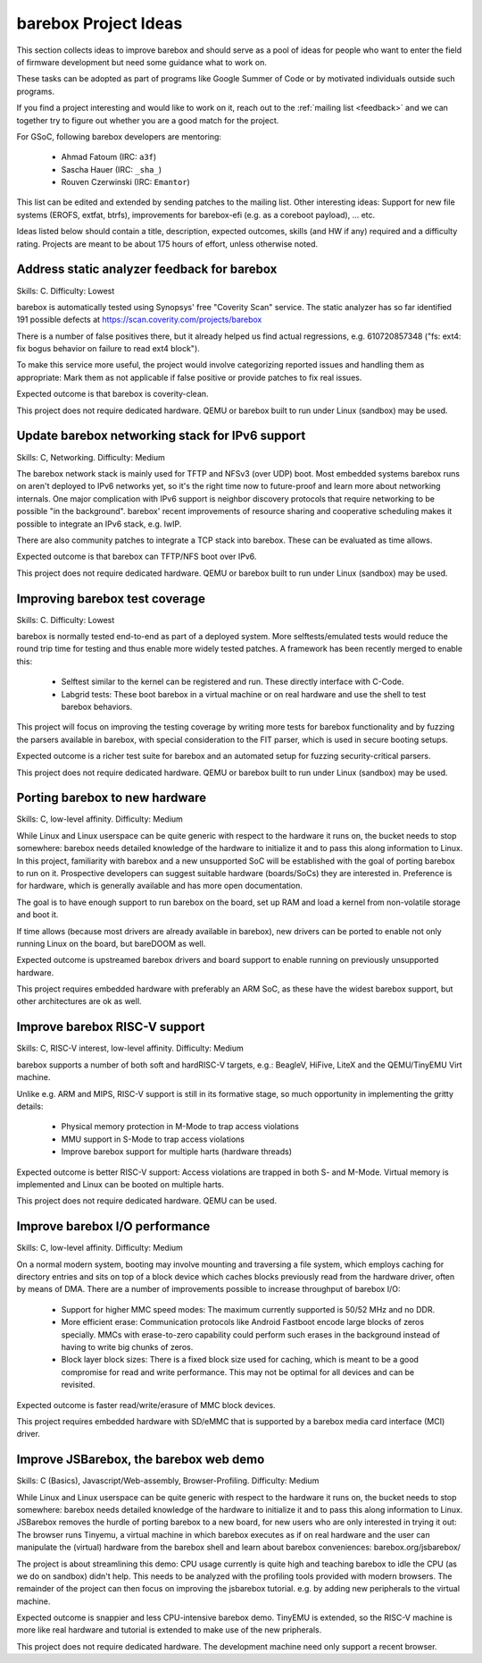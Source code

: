 #####################
barebox Project Ideas
#####################

This section collects ideas to improve barebox and should serve as a pool
of ideas for people who want to enter the field of firmware development
but need some guidance what to work on.

These tasks can be adopted as part of programs like Google Summer of Code
or by motivated individuals outside such programs.

If you find a project interesting and would like to work on it, reach out
to the :ref:`mailing list <feedback>` and we can together
try to figure out whether you are a good match for the project.

For GSoC, following barebox developers are mentoring:

  - Ahmad Fatoum (IRC: ``a3f``)
  - Sascha Hauer (IRC: ``_sha_``)
  - Rouven Czerwinski (IRC: ``Emantor``)

This list can be edited and extended by sending patches to the mailing list.
Other interesting ideas: Support for new file systems (EROFS, extfat, btrfs),
improvements for barebox-efi (e.g. as a coreboot payload), ... etc.

Ideas listed below should contain a title, description, expected outcomes,
skills (and HW if any) required and a difficulty rating.
Projects are meant to be about 175 hours of effort, unless otherwise noted.

Address static analyzer feedback for barebox
============================================

Skills: C. Difficulty: Lowest

barebox is automatically tested using Synopsys' free "Coverity Scan" service.
The static analyzer has so far identified 191 possible defects at
https://scan.coverity.com/projects/barebox

There is a number of false positives there, but it already helped us
find actual regressions, e.g. 610720857348 ("fs: ext4: fix bogus behavior
on failure to read ext4 block").

To make this service more useful, the project would involve categorizing
reported issues and handling them as appropriate: Mark them as not applicable
if false positive or provide patches to fix real issues.

Expected outcome is that barebox is coverity-clean.

This project does not require dedicated hardware. QEMU or barebox built
to run under Linux (sandbox) may be used.

Update barebox networking stack for IPv6 support
================================================

Skills: C, Networking. Difficulty: Medium

The barebox network stack is mainly used for TFTP and NFSv3 (over UDP) boot.
Most embedded systems barebox runs on aren't deployed to IPv6 networks yet,
so it's the right time now to future-proof and learn more about networking
internals. One major complication with IPv6 support is neighbor discovery
protocols that require networking to be possible "in the background".
barebox' recent improvements of resource sharing and cooperative scheduling
makes it possible to integrate an IPv6 stack, e.g. lwIP.

There are also community patches to integrate a TCP stack into barebox.
These can be evaluated as time allows.

Expected outcome is that barebox can TFTP/NFS boot over IPv6.

This project does not require dedicated hardware. QEMU or barebox built
to run under Linux (sandbox) may be used.

Improving barebox test coverage
===============================

Skills: C. Difficulty: Lowest

barebox is normally tested end-to-end as part of a deployed system.
More selftests/emulated tests would reduce the round trip time for testing
and thus enable more widely tested patches. A framework has been recently
merged to enable this:

    * Selftest similar to the kernel can be registered and run. These
      directly interface with C-Code.
    * Labgrid tests: These boot barebox in a virtual machine or on real
      hardware and use the shell to test barebox behaviors.

This project will focus on improving the testing coverage by writing more
tests for barebox functionality and by fuzzing the parsers available in
barebox, with special consideration to the FIT parser, which is used in
secure booting setups.

Expected outcome is a richer test suite for barebox and an automated
setup for fuzzing security-critical parsers.

This project does not require dedicated hardware. QEMU or barebox built
to run under Linux (sandbox) may be used.

Porting barebox to new hardware
===============================

Skills: C, low-level affinity. Difficulty: Medium

While Linux and Linux userspace can be quite generic with respect to the
hardware it runs on, the bucket needs to stop somewhere: barebox needs
detailed knowledge of the hardware to initialize it and to pass this
along information to Linux. In this project, familiarity with barebox
and a new unsupported SoC will be established with the goal of porting
barebox to run on it. Prospective developers can suggest suitable
hardware (boards/SoCs) they are interested in. Preference is for
hardware, which is generally available and has more open documentation.

The goal is to have enough support to run barebox on the board, set up
RAM and load a kernel from non-volatile storage and boot it.

If time allows (because most drivers are already available in barebox),
new drivers can be ported to enable not only running Linux on the board,
but bareDOOM as well.

Expected outcome is upstreamed barebox drivers and board support to
enable running on previously unsupported hardware.

This project requires embedded hardware with preferably an ARM SoC, as
these have the widest barebox support, but other architectures are ok
as well.

Improve barebox RISC-V support
==============================

Skills: C, RISC-V interest, low-level affinity. Difficulty: Medium

barebox supports a number of both soft and hardRISC-V targets,
e.g.: BeagleV, HiFive, LiteX and the QEMU/TinyEMU Virt machine.

Unlike e.g. ARM and MIPS, RISC-V support is still in its formative
stage, so much opportunity in implementing the gritty details:

    - Physical memory protection in M-Mode to trap access violations
    - MMU support in S-Mode to trap access violations
    - Improve barebox support for multiple harts (hardware threads)

Expected outcome is better RISC-V support: Access violations are
trapped in both S- and M-Mode. Virtual memory is implemented and
Linux can be booted on multiple harts.

This project does not require dedicated hardware. QEMU can be used.

Improve barebox I/O performance
===============================

Skills: C, low-level affinity. Difficulty: Medium

On a normal modern system, booting may involve mounting and traversing
a file system, which employs caching for directory entries and sits
on top of a block device which caches blocks previously read from the
hardware driver, often by means of DMA. There are a number of improvements
possible to increase throughput of barebox I/O:

    - Support for higher MMC speed modes: The maximum currently supported
      is 50/52 MHz and no DDR.
    - More efficient erase: Communication protocols like Android Fastboot
      encode large blocks of zeros specially. MMCs with erase-to-zero
      capability could perform such erases in the background instead
      of having to write big chunks of zeros.
    - Block layer block sizes: There is a fixed block size used for
      caching, which is meant to be a good compromise for read
      and write performance. This may not be optimal for all devices
      and can be revisited.

Expected outcome is faster read/write/erasure of MMC block devices.

This project requires embedded hardware with SD/eMMC that is supported
by a barebox media card interface (MCI) driver.

Improve JSBarebox, the barebox web demo
=======================================

Skills: C (Basics), Javascript/Web-assembly, Browser-Profiling. Difficulty: Medium

While Linux and Linux userspace can be quite generic with respect to the
hardware it runs on, the bucket needs to stop somewhere: barebox needs
detailed knowledge of the hardware to initialize it and to pass this
along information to Linux. JSBarebox removes the hurdle of porting
barebox to a new board, for new users who are only interested in
trying it out: The browser runs Tinyemu, a virtual machine in which
barebox executes as if on real hardware and the user can manipulate the
(virtual) hardware from the barebox shell and learn about barebox
conveniences: barebox.org/jsbarebox/

The project is about streamlining this demo: CPU usage currently is
quite high and teaching barebox to idle the CPU (as we do on sandbox)
didn't help. This needs to be analyzed with the profiling tools
provided with modern browsers. The remainder of the project can then
focus on improving the jsbarebox tutorial. e.g. by adding new
peripherals to the virtual machine.

Expected outcome is snappier and less CPU-intensive barebox demo.
TinyEMU is extended, so the RISC-V machine is more like real
hardware and tutorial is extended to make use of the new pripherals.

This project does not require dedicated hardware. The development
machine need only support a recent browser.
